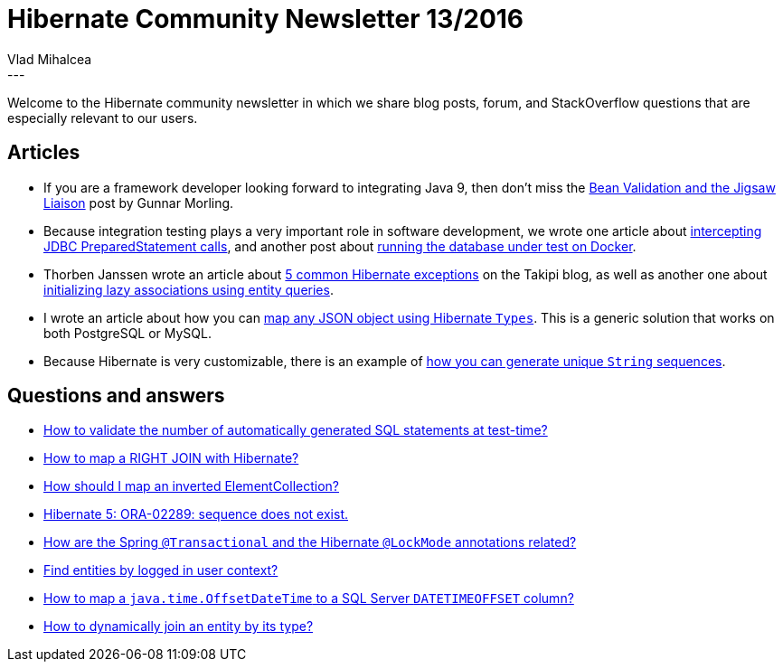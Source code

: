 = Hibernate Community Newsletter 13/2016
Vlad Mihalcea
:awestruct-tags: [ "Discussions", "Hibernate ORM", "Newsletter" ]
:awestruct-layout: blog-post
---

Welcome to the Hibernate community newsletter in which we share blog posts, forum, and StackOverflow questions that are especially relevant to our users.

== Articles

* If you are a framework developer looking forward to integrating Java 9, then don't miss the http://in.relation.to/2016/06/17/bean-validation-and-the-jigsaw-liaison/[Bean Validation and the Jigsaw Liaison] post by Gunnar Morling.
* Because integration testing plays a very important role in software development, we wrote one article about http://in.relation.to/2016/06/14/how-to-intercept-jdbc-prepared-statement-calls/[intercepting JDBC PreparedStatement calls],
and another post about http://in.relation.to/2016/06/22/docker-makes-database-integration-testing-so-much-easier/[running the database under test on Docker].
* Thorben Janssen wrote an article about http://blog.takipi.com/5-common-hibernate-exceptions-and-how-to-fix-them/[5 common Hibernate exceptions] on the Takipi blog,
as well as another one about http://www.thoughts-on-java.org/hibernate-tips-initialize-lazy-relationships-within-query/[initializing lazy associations using entity queries].
* I wrote an article about how you can https://vladmihalcea.com/2016/06/20/how-to-map-json-objects-using-generic-hibernate-types/[map any JSON object using Hibernate `Types`].
This is a generic solution that works on both PostgreSQL or MySQL.
* Because Hibernate is very customizable, there is an example of https://vladmihalcea.com/2016/06/13/how-to-implement-a-custom-string-based-sequence-identifier-generator-with-hibernate/[how you can generate unique `String` sequences].

== Questions and answers

* http://stackoverflow.com/questions/37806355/multiple-time-the-same-mysql-query-shows-up-on-hibernate-console-which-probably/37813418#37813418[How to validate the number of automatically generated SQL statements at test-time?]
* https://forum.hibernate.org/viewtopic.php?f=1&t=1043365&p=2489784[How to map a RIGHT JOIN with Hibernate?]
* https://forum.hibernate.org/viewtopic.php?f=1&t=1043375&p=2489815[How should I map an inverted ElementCollection?]
* https://forum.hibernate.org/viewtopic.php?f=1&t=1043385&p=2489833[Hibernate 5: ORA-02289: sequence does not exist.]
* http://stackoverflow.com/questions/37980677/how-are-the-spring-transactional-and-the-hibernate-lockmode-annotations-relate/37982815#37982815[How are the Spring `@Transactional` and the Hibernate `@LockMode` annotations related?]
* https://forum.hibernate.org/viewtopic.php?f=1&t=1043391&p=2489860[Find entities by logged in user context?]
* https://forum.hibernate.org/viewtopic.php?f=1&t=1043397&p=2489869[How to map a `java.time.OffsetDateTime` to a SQL Server `DATETIMEOFFSET` column?]
* https://forum.hibernate.org/viewtopic.php?f=1&t=1043405&p=2489881[How to dynamically join an entity by its type?]
